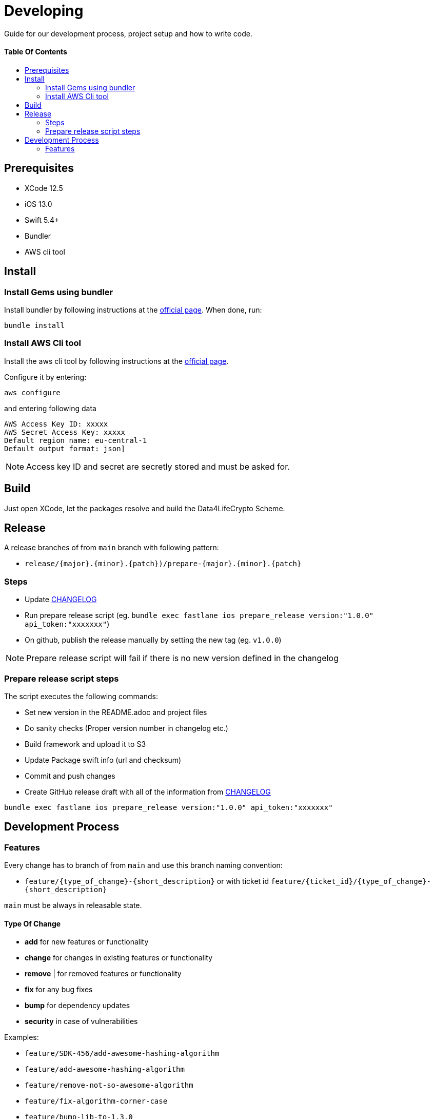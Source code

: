 = Developing
:link-repository: https://github.com/d4l-data4life/d4l-crypto-ios
:doctype: article
:toc: macro
:toclevels: 2
:toc-title:
:icons: font
:imagesdir: assets/images
ifdef::env-github[]
:warning-caption: :warning:
:caution-caption: :fire:
:important-caption: :exclamation:
:note-caption: :paperclip:
:tip-caption: :bulb:
endif::[]

Guide for our development process, project setup and how to write code.

[discrete]
==== Table Of Contents

toc::[]

== Prerequisites

* XCode 12.5
* iOS 13.0
* Swift 5.4+
* Bundler
* AWS cli tool 

== Install

=== Install Gems using bundler

Install bundler by following instructions at the link:https://bundler.io/[official page].
When done, run:

[source, bash]
----
bundle install
----


=== Install AWS Cli tool

Install the aws cli tool by following instructions at the link:https://docs.aws.amazon.com/cli/latest/userguide/install-cliv2-mac.html[official page].

Configure it by entering:

[source, bash]
----
aws configure
----

and entering following data

[source, bash]
----
AWS Access Key ID: xxxxx
AWS Secret Access Key: xxxxx
Default region name: eu-central-1
Default output format: json]
----

NOTE: Access key ID and secret are secretly stored and must be asked for.


== Build

Just open XCode, let the packages resolve and build the Data4LifeCrypto Scheme.


== Release

A release branches of from `main` branch with following pattern:

* `release/{major}.{minor}.{patch})/prepare-{major}.{minor}.{patch}`

=== Steps

* Update link:CHANGELOG.adoc[CHANGELOG]
* Run prepare release script (eg. `bundle exec fastlane ios prepare_release version:"1.0.0" api_token:"xxxxxxx"`)
* On github, publish the release manually by setting the new tag (eg. `v1.0.0`)

NOTE: Prepare release script will fail if there is no new version defined in the changelog

=== Prepare release script steps 

The script executes the following commands:

* Set new version in the README.adoc and project files
* Do sanity checks (Proper version number in changelog etc.)
* Build framework and upload it to S3
* Update Package swift info (url and checksum)
* Commit and push changes
* Create GitHub release draft with all of the information from link:CHANGELOG.adoc[CHANGELOG]

[source, bash]
----
bundle exec fastlane ios prepare_release version:"1.0.0" api_token:"xxxxxxx"
----

== Development Process

=== Features

Every change has to branch of from `main` and use this branch naming convention:

* `feature/{type_of_change}-{short_description}` or with ticket id `feature/{ticket_id}/{type_of_change}-{short_description}`

`main` must be always in releasable state.

==== Type Of Change

- *add* for new features or functionality
- *change* for changes in existing features or functionality
- *remove* | for removed features or functionality
- *fix* for any bug fixes
- *bump* for dependency updates
- *security* in case of vulnerabilities

Examples:

- `feature/SDK-456/add-awesome-hashing-algorithm`
- `feature/add-awesome-hashing-algorithm`
- `feature/remove-not-so-awesome-algorithm`
- `feature/fix-algorithm-corner-case`
- `feature/bump-lib-to-1.3.0`